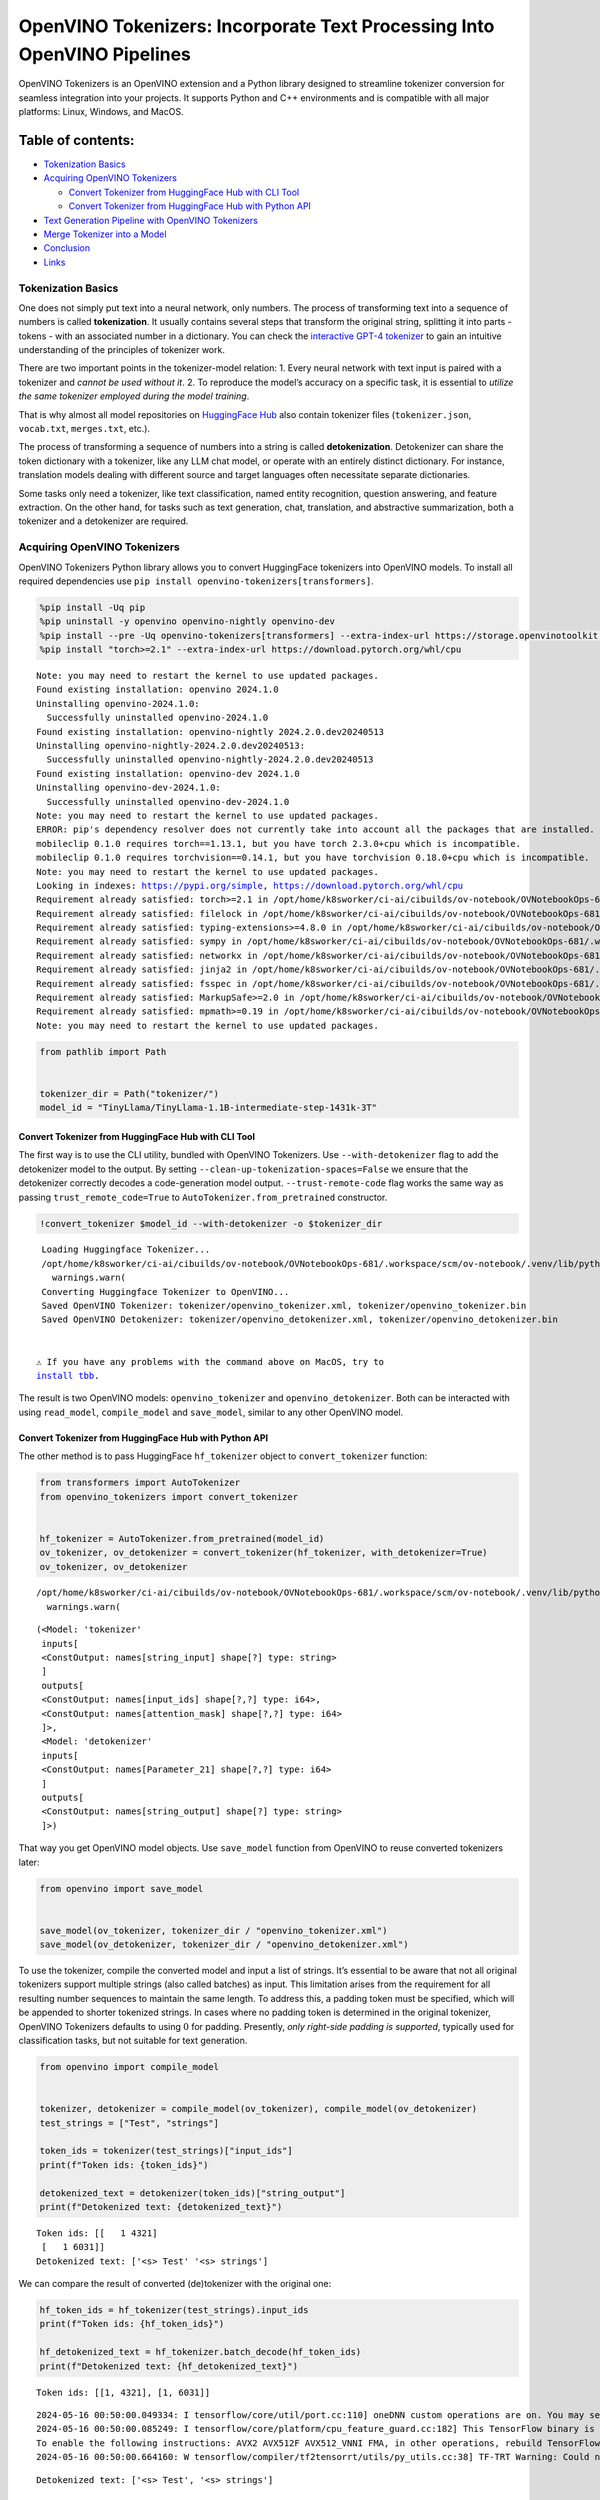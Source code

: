 OpenVINO Tokenizers: Incorporate Text Processing Into OpenVINO Pipelines
========================================================================

.. raw:: html

   <center>

.. raw:: html

   </center>

OpenVINO Tokenizers is an OpenVINO extension and a Python library
designed to streamline tokenizer conversion for seamless integration
into your projects. It supports Python and C++ environments and is
compatible with all major platforms: Linux, Windows, and MacOS.

Table of contents:
^^^^^^^^^^^^^^^^^^

-  `Tokenization Basics <#tokenization-basics>`__
-  `Acquiring OpenVINO Tokenizers <#acquiring-openvino-tokenizers>`__

   -  `Convert Tokenizer from HuggingFace Hub with CLI
      Tool <#convert-tokenizer-from_huggingface-hub-with-cli-tool>`__
   -  `Convert Tokenizer from HuggingFace Hub with Python
      API <#convert-tokenizer-from-huggingface-hub-with-python-api>`__

-  `Text Generation Pipeline with OpenVINO
   Tokenizers <#text-generation-pipeline-with-openvino-tokenizers>`__
-  `Merge Tokenizer into a Model <#merge-tokenizer-into-a-model>`__
-  `Conclusion <#conclusion>`__
-  `Links <#links>`__

Tokenization Basics
-------------------



One does not simply put text into a neural network, only numbers. The
process of transforming text into a sequence of numbers is called
**tokenization**. It usually contains several steps that transform the
original string, splitting it into parts - tokens - with an associated
number in a dictionary. You can check the `interactive GPT-4
tokenizer <https://platform.openai.com/tokenizer>`__ to gain an
intuitive understanding of the principles of tokenizer work.

.. raw:: html

   <center>

.. raw:: html

   </center>

There are two important points in the tokenizer-model relation: 1. Every
neural network with text input is paired with a tokenizer and *cannot be
used without it*. 2. To reproduce the model’s accuracy on a specific
task, it is essential to *utilize the same tokenizer employed during the
model training*.

That is why almost all model repositories on `HuggingFace
Hub <https://HuggingFace.co/models>`__ also contain tokenizer files
(``tokenizer.json``, ``vocab.txt``, ``merges.txt``, etc.).

The process of transforming a sequence of numbers into a string is
called **detokenization**. Detokenizer can share the token dictionary
with a tokenizer, like any LLM chat model, or operate with an entirely
distinct dictionary. For instance, translation models dealing with
different source and target languages often necessitate separate
dictionaries.

.. raw:: html

   <center>

.. raw:: html

   </center>

Some tasks only need a tokenizer, like text classification, named entity
recognition, question answering, and feature extraction. On the other
hand, for tasks such as text generation, chat, translation, and
abstractive summarization, both a tokenizer and a detokenizer are
required.

Acquiring OpenVINO Tokenizers
-----------------------------



OpenVINO Tokenizers Python library allows you to convert HuggingFace
tokenizers into OpenVINO models. To install all required dependencies
use ``pip install openvino-tokenizers[transformers]``.

.. code:: ipython3

    %pip install -Uq pip
    %pip uninstall -y openvino openvino-nightly openvino-dev
    %pip install --pre -Uq openvino-tokenizers[transformers] --extra-index-url https://storage.openvinotoolkit.org/simple/wheels/nightly
    %pip install "torch>=2.1" --extra-index-url https://download.pytorch.org/whl/cpu


.. parsed-literal::

    Note: you may need to restart the kernel to use updated packages.
    Found existing installation: openvino 2024.1.0
    Uninstalling openvino-2024.1.0:
      Successfully uninstalled openvino-2024.1.0
    Found existing installation: openvino-nightly 2024.2.0.dev20240513
    Uninstalling openvino-nightly-2024.2.0.dev20240513:
      Successfully uninstalled openvino-nightly-2024.2.0.dev20240513
    Found existing installation: openvino-dev 2024.1.0
    Uninstalling openvino-dev-2024.1.0:
      Successfully uninstalled openvino-dev-2024.1.0
    Note: you may need to restart the kernel to use updated packages.
    ERROR: pip's dependency resolver does not currently take into account all the packages that are installed. This behaviour is the source of the following dependency conflicts.
    mobileclip 0.1.0 requires torch==1.13.1, but you have torch 2.3.0+cpu which is incompatible.
    mobileclip 0.1.0 requires torchvision==0.14.1, but you have torchvision 0.18.0+cpu which is incompatible.
    Note: you may need to restart the kernel to use updated packages.
    Looking in indexes: https://pypi.org/simple, https://download.pytorch.org/whl/cpu
    Requirement already satisfied: torch>=2.1 in /opt/home/k8sworker/ci-ai/cibuilds/ov-notebook/OVNotebookOps-681/.workspace/scm/ov-notebook/.venv/lib/python3.8/site-packages (2.3.0+cpu)
    Requirement already satisfied: filelock in /opt/home/k8sworker/ci-ai/cibuilds/ov-notebook/OVNotebookOps-681/.workspace/scm/ov-notebook/.venv/lib/python3.8/site-packages (from torch>=2.1) (3.14.0)
    Requirement already satisfied: typing-extensions>=4.8.0 in /opt/home/k8sworker/ci-ai/cibuilds/ov-notebook/OVNotebookOps-681/.workspace/scm/ov-notebook/.venv/lib/python3.8/site-packages (from torch>=2.1) (4.11.0)
    Requirement already satisfied: sympy in /opt/home/k8sworker/ci-ai/cibuilds/ov-notebook/OVNotebookOps-681/.workspace/scm/ov-notebook/.venv/lib/python3.8/site-packages (from torch>=2.1) (1.12)
    Requirement already satisfied: networkx in /opt/home/k8sworker/ci-ai/cibuilds/ov-notebook/OVNotebookOps-681/.workspace/scm/ov-notebook/.venv/lib/python3.8/site-packages (from torch>=2.1) (3.1)
    Requirement already satisfied: jinja2 in /opt/home/k8sworker/ci-ai/cibuilds/ov-notebook/OVNotebookOps-681/.workspace/scm/ov-notebook/.venv/lib/python3.8/site-packages (from torch>=2.1) (3.1.4)
    Requirement already satisfied: fsspec in /opt/home/k8sworker/ci-ai/cibuilds/ov-notebook/OVNotebookOps-681/.workspace/scm/ov-notebook/.venv/lib/python3.8/site-packages (from torch>=2.1) (2024.3.1)
    Requirement already satisfied: MarkupSafe>=2.0 in /opt/home/k8sworker/ci-ai/cibuilds/ov-notebook/OVNotebookOps-681/.workspace/scm/ov-notebook/.venv/lib/python3.8/site-packages (from jinja2->torch>=2.1) (2.1.5)
    Requirement already satisfied: mpmath>=0.19 in /opt/home/k8sworker/ci-ai/cibuilds/ov-notebook/OVNotebookOps-681/.workspace/scm/ov-notebook/.venv/lib/python3.8/site-packages (from sympy->torch>=2.1) (1.3.0)
    Note: you may need to restart the kernel to use updated packages.


.. code:: ipython3

    from pathlib import Path
    
    
    tokenizer_dir = Path("tokenizer/")
    model_id = "TinyLlama/TinyLlama-1.1B-intermediate-step-1431k-3T"

Convert Tokenizer from HuggingFace Hub with CLI Tool
~~~~~~~~~~~~~~~~~~~~~~~~~~~~~~~~~~~~~~~~~~~~~~~~~~~~



The first way is to use the CLI utility, bundled with OpenVINO
Tokenizers. Use ``--with-detokenizer`` flag to add the detokenizer model
to the output. By setting ``--clean-up-tokenization-spaces=False`` we
ensure that the detokenizer correctly decodes a code-generation model
output. ``--trust-remote-code`` flag works the same way as passing
``trust_remote_code=True`` to ``AutoTokenizer.from_pretrained``
constructor.

.. code:: ipython3

    !convert_tokenizer $model_id --with-detokenizer -o $tokenizer_dir


.. parsed-literal::

    Loading Huggingface Tokenizer...
    /opt/home/k8sworker/ci-ai/cibuilds/ov-notebook/OVNotebookOps-681/.workspace/scm/ov-notebook/.venv/lib/python3.8/site-packages/huggingface_hub/file_download.py:1132: FutureWarning: `resume_download` is deprecated and will be removed in version 1.0.0. Downloads always resume when possible. If you want to force a new download, use `force_download=True`.
      warnings.warn(
    Converting Huggingface Tokenizer to OpenVINO...
    Saved OpenVINO Tokenizer: tokenizer/openvino_tokenizer.xml, tokenizer/openvino_tokenizer.bin
    Saved OpenVINO Detokenizer: tokenizer/openvino_detokenizer.xml, tokenizer/openvino_detokenizer.bin


   ⚠️ If you have any problems with the command above on MacOS, try to
   `install tbb <https://formulae.brew.sh/formula/tbb#default>`__.

The result is two OpenVINO models: ``openvino_tokenizer`` and
``openvino_detokenizer``. Both can be interacted with using
``read_model``, ``compile_model`` and ``save_model``, similar to any
other OpenVINO model.

Convert Tokenizer from HuggingFace Hub with Python API
~~~~~~~~~~~~~~~~~~~~~~~~~~~~~~~~~~~~~~~~~~~~~~~~~~~~~~



The other method is to pass HuggingFace ``hf_tokenizer`` object to
``convert_tokenizer`` function:

.. code:: ipython3

    from transformers import AutoTokenizer
    from openvino_tokenizers import convert_tokenizer
    
    
    hf_tokenizer = AutoTokenizer.from_pretrained(model_id)
    ov_tokenizer, ov_detokenizer = convert_tokenizer(hf_tokenizer, with_detokenizer=True)
    ov_tokenizer, ov_detokenizer


.. parsed-literal::

    /opt/home/k8sworker/ci-ai/cibuilds/ov-notebook/OVNotebookOps-681/.workspace/scm/ov-notebook/.venv/lib/python3.8/site-packages/huggingface_hub/file_download.py:1132: FutureWarning: `resume_download` is deprecated and will be removed in version 1.0.0. Downloads always resume when possible. If you want to force a new download, use `force_download=True`.
      warnings.warn(




.. parsed-literal::

    (<Model: 'tokenizer'
     inputs[
     <ConstOutput: names[string_input] shape[?] type: string>
     ]
     outputs[
     <ConstOutput: names[input_ids] shape[?,?] type: i64>,
     <ConstOutput: names[attention_mask] shape[?,?] type: i64>
     ]>,
     <Model: 'detokenizer'
     inputs[
     <ConstOutput: names[Parameter_21] shape[?,?] type: i64>
     ]
     outputs[
     <ConstOutput: names[string_output] shape[?] type: string>
     ]>)



That way you get OpenVINO model objects. Use ``save_model`` function
from OpenVINO to reuse converted tokenizers later:

.. code:: ipython3

    from openvino import save_model
    
    
    save_model(ov_tokenizer, tokenizer_dir / "openvino_tokenizer.xml")
    save_model(ov_detokenizer, tokenizer_dir / "openvino_detokenizer.xml")

To use the tokenizer, compile the converted model and input a list of
strings. It’s essential to be aware that not all original tokenizers
support multiple strings (also called batches) as input. This limitation
arises from the requirement for all resulting number sequences to
maintain the same length. To address this, a padding token must be
specified, which will be appended to shorter tokenized strings. In cases
where no padding token is determined in the original tokenizer, OpenVINO
Tokenizers defaults to using :math:`0` for padding. Presently, *only
right-side padding is supported*, typically used for classification
tasks, but not suitable for text generation.

.. code:: ipython3

    from openvino import compile_model
    
    
    tokenizer, detokenizer = compile_model(ov_tokenizer), compile_model(ov_detokenizer)
    test_strings = ["Test", "strings"]
    
    token_ids = tokenizer(test_strings)["input_ids"]
    print(f"Token ids: {token_ids}")
    
    detokenized_text = detokenizer(token_ids)["string_output"]
    print(f"Detokenized text: {detokenized_text}")


.. parsed-literal::

    Token ids: [[   1 4321]
     [   1 6031]]
    Detokenized text: ['<s> Test' '<s> strings']


We can compare the result of converted (de)tokenizer with the original
one:

.. code:: ipython3

    hf_token_ids = hf_tokenizer(test_strings).input_ids
    print(f"Token ids: {hf_token_ids}")
    
    hf_detokenized_text = hf_tokenizer.batch_decode(hf_token_ids)
    print(f"Detokenized text: {hf_detokenized_text}")


.. parsed-literal::

    Token ids: [[1, 4321], [1, 6031]]


.. parsed-literal::

    2024-05-16 00:50:00.049334: I tensorflow/core/util/port.cc:110] oneDNN custom operations are on. You may see slightly different numerical results due to floating-point round-off errors from different computation orders. To turn them off, set the environment variable `TF_ENABLE_ONEDNN_OPTS=0`.
    2024-05-16 00:50:00.085249: I tensorflow/core/platform/cpu_feature_guard.cc:182] This TensorFlow binary is optimized to use available CPU instructions in performance-critical operations.
    To enable the following instructions: AVX2 AVX512F AVX512_VNNI FMA, in other operations, rebuild TensorFlow with the appropriate compiler flags.
    2024-05-16 00:50:00.664160: W tensorflow/compiler/tf2tensorrt/utils/py_utils.cc:38] TF-TRT Warning: Could not find TensorRT


.. parsed-literal::

    Detokenized text: ['<s> Test', '<s> strings']


Text Generation Pipeline with OpenVINO Tokenizers
-------------------------------------------------



Let’s build a text generation pipeline with OpenVINO Tokenizers and
minimal dependencies. To obtain an OpenVINO model we will use the
Optimum library. The latest version allows you to get a so-called
`stateful
model <https://docs.openvino.ai/2024/openvino-workflow/running-inference/stateful-models.html>`__.

The original ``TinyLlama-1.1B-intermediate-step-1431k-3T`` model is
4.4Gb. To reduce network and disk usage we will load a converted model
which has also been compressed to ``int8``. The original conversion
command is commented.

.. code:: ipython3

    model_dir = Path(Path(model_id).name)
    
    if not model_dir.exists():
        # converting the original model
        # %pip install -U "git+https://github.com/huggingface/optimum-intel.git" "nncf>=2.8.0" onnx
        # %optimum-cli export openvino -m $model_id --task text-generation-with-past $model_dir
    
        # load already converted model
        from huggingface_hub import hf_hub_download
    
        hf_hub_download(
            "chgk13/TinyLlama-1.1B-intermediate-step-1431k-3T",
            filename="openvino_model.xml",
            local_dir=model_dir,
        )
        hf_hub_download(
            "chgk13/TinyLlama-1.1B-intermediate-step-1431k-3T",
            filename="openvino_model.bin",
            local_dir=model_dir,
        )



.. parsed-literal::

    openvino_model.xml:   0%|          | 0.00/2.93M [00:00<?, ?B/s]



.. parsed-literal::

    openvino_model.bin:   0%|          | 0.00/1.10G [00:00<?, ?B/s]


.. code:: ipython3

    import numpy as np
    from tqdm.notebook import trange
    from pathlib import Path
    from openvino_tokenizers import add_greedy_decoding
    from openvino_tokenizers.constants import EOS_TOKEN_ID_NAME
    from openvino import Core
    
    
    core = Core()
    
    # add the greedy decoding subgraph on top of LLM to get the most probable token as an output
    ov_model = add_greedy_decoding(core.read_model(model_dir / "openvino_model.xml"))
    compiled_model = core.compile_model(ov_model)
    infer_request = compiled_model.create_infer_request()

The ``infer_request`` object provides control over the model’s state - a
Key-Value cache that speeds up inference by reducing computations
Multiple inference requests can be created, and each request maintains a
distinct and separate state..

.. code:: ipython3

    text_input = ["Quick brown fox jumped"]
    
    model_input = {name.any_name: output for name, output in tokenizer(text_input).items()}
    
    if "position_ids" in (input.any_name for input in infer_request.model_inputs):
        model_input["position_ids"] = np.arange(model_input["input_ids"].shape[1], dtype=np.int64)[np.newaxis, :]
    
    # no beam search, set idx to 0
    model_input["beam_idx"] = np.array([0], dtype=np.int32)
    # end of sentence token is that model signifies the end of text generation
    # read EOS token ID from rt_info of tokenizer/detokenizer ov.Model object
    eos_token = ov_tokenizer.get_rt_info(EOS_TOKEN_ID_NAME).value
    
    tokens_result = np.array([[]], dtype=np.int64)
    
    # reset KV cache inside the model before inference
    infer_request.reset_state()
    max_infer = 10
    
    for _ in trange(max_infer):
        infer_request.start_async(model_input)
        infer_request.wait()
    
        # get a prediction for the last token on the first inference
        output_token = infer_request.get_output_tensor().data[:, -1:]
        tokens_result = np.hstack((tokens_result, output_token))
        if output_token[0, 0] == eos_token:
            break
    
        # prepare input for new inference
        model_input["input_ids"] = output_token
        model_input["attention_mask"] = np.hstack((model_input["attention_mask"].data, [[1]]))
        model_input["position_ids"] = np.hstack(
            (
                model_input["position_ids"].data,
                [[model_input["position_ids"].data.shape[-1]]],
            )
        )
    
    text_result = detokenizer(tokens_result)["string_output"]
    print(f"Prompt:\n{text_input[0]}")
    print(f"Generated:\n{text_result[0]}")



.. parsed-literal::

      0%|          | 0/10 [00:00<?, ?it/s]


.. parsed-literal::

    Prompt:
    Quick brown fox jumped
    Generated:
    over the fence.
    
    
    
    
    


Merge Tokenizer into a Model
----------------------------



Packages like ``tensorflow-text`` offer the convenience of integrating
text processing directly into the model, streamlining both distribution
and usage. Similarly, with OpenVINO Tokenizers, you can create models
that combine a converted tokenizer and a model. It’s important to note
that not all scenarios benefit from this merge. In cases where a
tokenizer is used once and a model is inferred multiple times, as seen
in the earlier text generation example, maintaining a separate
(de)tokenizer and model is advisable to prevent unnecessary
tokenization-detokenization cycles during inference. Conversely, if both
a tokenizer and a model are used once in each pipeline inference,
merging simplifies the workflow and aids in avoiding the creation of
intermediate objects:

.. raw:: html

   <center>

.. raw:: html

   </center>

The OpenVINO Python API allows you to avoid this by using the
``share_inputs`` option during inference, but it requires additional
input from a developer every time the model is inferred. Combining the
models and tokenizers simplifies memory management.

.. code:: ipython3

    model_id = "mrm8488/bert-tiny-finetuned-sms-spam-detection"
    model_dir = Path(Path(model_id).name)
    
    if not model_dir.exists():
        %pip install -qU git+https://github.com/huggingface/optimum-intel.git onnx
        !optimum-cli export openvino --model $model_id --task text-classification $model_dir
        !convert_tokenizer $model_id -o $model_dir


.. parsed-literal::

    huggingface/tokenizers: The current process just got forked, after parallelism has already been used. Disabling parallelism to avoid deadlocks...
    To disable this warning, you can either:
    	- Avoid using `tokenizers` before the fork if possible
    	- Explicitly set the environment variable TOKENIZERS_PARALLELISM=(true | false)


.. parsed-literal::

    Note: you may need to restart the kernel to use updated packages.


.. parsed-literal::

    huggingface/tokenizers: The current process just got forked, after parallelism has already been used. Disabling parallelism to avoid deadlocks...
    To disable this warning, you can either:
    	- Avoid using `tokenizers` before the fork if possible
    	- Explicitly set the environment variable TOKENIZERS_PARALLELISM=(true | false)


.. parsed-literal::

    2024-05-16 00:50:37.102688: W tensorflow/compiler/tf2tensorrt/utils/py_utils.cc:38] TF-TRT Warning: Could not find TensorRT
    INFO:nncf:NNCF initialized successfully. Supported frameworks detected: torch, tensorflow, onnx, openvino
    /opt/home/k8sworker/ci-ai/cibuilds/ov-notebook/OVNotebookOps-681/.workspace/scm/ov-notebook/.venv/lib/python3.8/site-packages/diffusers/utils/outputs.py:63: UserWarning: torch.utils._pytree._register_pytree_node is deprecated. Please use torch.utils._pytree.register_pytree_node instead.
      torch.utils._pytree._register_pytree_node(
    /opt/home/k8sworker/ci-ai/cibuilds/ov-notebook/OVNotebookOps-681/.workspace/scm/ov-notebook/.venv/lib/python3.8/site-packages/huggingface_hub/file_download.py:1132: FutureWarning: `resume_download` is deprecated and will be removed in version 1.0.0. Downloads always resume when possible. If you want to force a new download, use `force_download=True`.
      warnings.warn(
    Framework not specified. Using pt to export the model.
    Using framework PyTorch: 2.3.0+cpu
    Overriding 1 configuration item(s)
    	- use_cache -> False
    /opt/home/k8sworker/ci-ai/cibuilds/ov-notebook/OVNotebookOps-681/.workspace/scm/ov-notebook/.venv/lib/python3.8/site-packages/transformers/modeling_utils.py:4371: FutureWarning: `_is_quantized_training_enabled` is going to be deprecated in transformers 4.39.0. Please use `model.hf_quantizer.is_trainable` instead
      warnings.warn(
    Detokenizer is not supported, convert tokenizer only.


.. parsed-literal::

    huggingface/tokenizers: The current process just got forked, after parallelism has already been used. Disabling parallelism to avoid deadlocks...
    To disable this warning, you can either:
    	- Avoid using `tokenizers` before the fork if possible
    	- Explicitly set the environment variable TOKENIZERS_PARALLELISM=(true | false)


.. parsed-literal::

    Loading Huggingface Tokenizer...
    /opt/home/k8sworker/ci-ai/cibuilds/ov-notebook/OVNotebookOps-681/.workspace/scm/ov-notebook/.venv/lib/python3.8/site-packages/huggingface_hub/file_download.py:1132: FutureWarning: `resume_download` is deprecated and will be removed in version 1.0.0. Downloads always resume when possible. If you want to force a new download, use `force_download=True`.
      warnings.warn(
    Converting Huggingface Tokenizer to OpenVINO...
    Saved OpenVINO Tokenizer: bert-tiny-finetuned-sms-spam-detection/openvino_tokenizer.xml, bert-tiny-finetuned-sms-spam-detection/openvino_tokenizer.bin


.. code:: ipython3

    from openvino import Core, save_model
    from openvino_tokenizers import connect_models
    
    
    core = Core()
    text_input = ["Free money!!!"]
    
    ov_tokenizer = core.read_model(model_dir / "openvino_tokenizer.xml")
    ov_model = core.read_model(model_dir / "openvino_model.xml")
    combined_model = connect_models(ov_tokenizer, ov_model)
    save_model(combined_model, model_dir / "combined_openvino_model.xml")
    
    compiled_combined_model = core.compile_model(combined_model)
    openvino_output = compiled_combined_model(text_input)
    
    print(f"Logits: {openvino_output['logits']}")


.. parsed-literal::

    Logits: [[ 1.2007061 -1.4698029]]


Conclusion
----------



The OpenVINO Tokenizers integrate text processing operations into the
OpenVINO ecosystem. Enabling the conversion of HuggingFace tokenizers
into OpenVINO models, the library allows efficient deployment of deep
learning pipelines across varied environments. The feature of combining
tokenizers and models not only simplifies memory management but also
helps to streamline model usage and deployment.

Links
-----



-  `Installation instructions for different
   environments <https://github.com/openvinotoolkit/openvino_tokenizers?tab=readme-ov-file#installation>`__
-  `Supported Tokenizer
   Types <https://github.com/openvinotoolkit/openvino_tokenizers?tab=readme-ov-file#supported-tokenizer-types>`__
-  `OpenVINO.GenAI repository with the C++ example of OpenVINO
   Tokenizers
   usage <https://github.com/openvinotoolkit/openvino.genai/tree/master/text_generation/causal_lm/cpp>`__
-  `HuggingFace Tokenizers Comparison
   Table <https://github.com/openvinotoolkit/openvino_tokenizers?tab=readme-ov-file#output-match-by-model>`__
